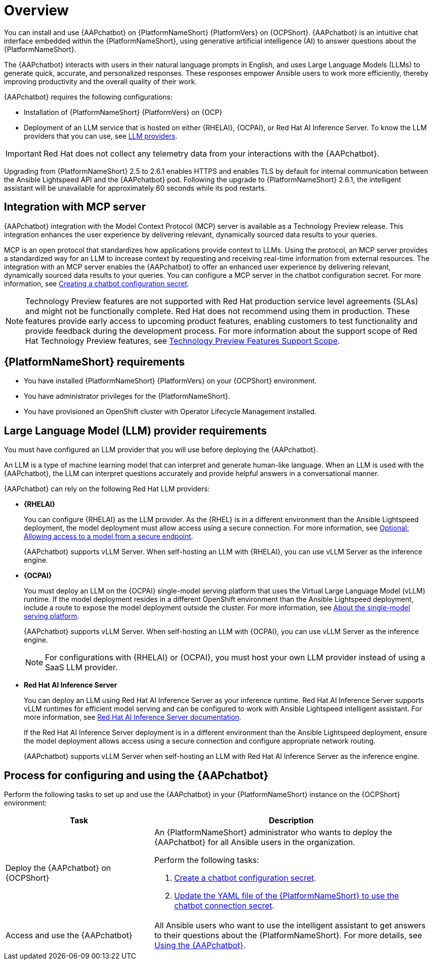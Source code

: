 :_mod-docs-content-type: CONCEPT

[id="con-about-lightspeed-intelligent-assistant_{context}"]

= Overview

[role="_abstract"]

You can install and use {AAPchatbot} on {PlatformNameShort} {PlatformVers} on {OCPShort}.  {AAPchatbot} is an intuitive chat interface embedded within the {PlatformNameShort}, using generative artificial intelligence (AI) to answer questions about the {PlatformNameShort}. 

The {AAPchatbot} interacts with users in their natural language prompts in English, and uses Large Language Models (LLMs) to generate quick, accurate, and personalized responses. These responses empower Ansible users to work more efficiently, thereby improving productivity and the overall quality of their work. 

{AAPchatbot} requires the following configurations:

* Installation of {PlatformNameShort} {PlatformVers} on {OCP}
* Deployment of an LLM service that is hosted on either {RHELAI}, {OCPAI}, or Red Hat AI Inference Server. To know the LLM providers that you can use, see xref:#LLMproviders[LLM providers]. 

[IMPORTANT]
====
Red Hat does not collect any telemetry data from your interactions with the {AAPchatbot}. 
====

Upgrading from {PlatformNameShort} 2.5 to 2.6.1 enables HTTPS and enables TLS by default for internal communication between the Ansible Lightspeed API and the {AAPchatbot} pod. Following the upgrade to {PlatformNameShort} 2.6.1, the intelligent assistant will be unavailable for approximately 60 seconds while its pod restarts.

== Integration with MCP server
{AAPchatbot} integration with the Model Context Protocol (MCP) server is available as a Technology Preview release. This integration enhances the user experience by delivering relevant, dynamically sourced data results to your queries. 

MCP is an open protocol that standardizes how applications provide context to LLMs. Using the protocol, an MCP server provides a standardized way for an LLM to increase context by requesting and receiving real-time information from external resources. The integration with an MCP server enables the {AAPchatbot} to offer an enhanced user experience by delivering relevant, dynamically sourced data results to your queries. You can configure a MCP server in the chatbot configuration secret. For more information, see xref:proc-create-chatbot-config-secret_{context}[Creating a chatbot configuration secret].

[NOTE]
====
Technology Preview features are not supported with Red Hat production service level agreements (SLAs) and might not be functionally complete. Red Hat does not recommend using them in production. These features provide early access to upcoming product features, enabling customers to test functionality and provide feedback during the development process. For more information about the support scope of Red Hat Technology Preview features, see link:https://access.redhat.com/support/offerings/techpreview/[Technology Preview Features Support Scope].
====

== {PlatformNameShort} requirements

* You have installed {PlatformNameShort} {PlatformVers} on your {OCPShort} environment. 
* You have administrator privileges for the {PlatformNameShort}.
* You have provisioned an OpenShift cluster with Operator Lifecycle Management installed.

[#LLMproviders]
== Large Language Model (LLM) provider requirements

You must have configured an LLM provider that you will use before deploying the {AAPchatbot}. 

An LLM is a type of machine learning model that can interpret and generate human-like language. When an LLM is used with the {AAPchatbot}, the LLM can interpret questions accurately and provide helpful answers in a conversational manner.

{AAPchatbot} can rely on the following Red Hat LLM providers:

* *{RHELAI}*
+
You can configure {RHELAI} as the LLM provider. As the {RHEL} is in a different environment than the Ansible Lightspeed deployment, the model deployment must allow access using a secure connection. For more information, see link:https://docs.redhat.com/en/documentation/red_hat_enterprise_linux_ai/1.5#creating_secure_endpoint[Optional: Allowing access to a model from a secure endpoint]. 
+
{AAPchatbot} supports vLLM Server. When self-hosting an LLM with {RHELAI}, you can use vLLM Server as the inference engine.

* *{OCPAI}*
+
You must deploy an LLM on the {OCPAI} single-model serving platform that uses the Virtual Large Language Model (vLLM) runtime. If the model deployment resides in a different OpenShift environment than the Ansible Lightspeed deployment, include a route to expose the model deployment outside the cluster. For more information, see link:https://docs.redhat.com/en/documentation/red_hat_openshift_ai_self-managed/2.23#about-the-single-model-serving-platform_serving-large-models[About the single-model serving platform].
+
{AAPchatbot} supports vLLM Server. When self-hosting an LLM with {OCPAI}, you can use vLLM Server as the inference engine.
+
[NOTE]
====
For configurations with {RHELAI} or {OCPAI}, you must host your own LLM provider instead of using a SaaS LLM provider. 
====

* *Red Hat AI Inference Server*
+
You can deploy an LLM using Red Hat AI Inference Server as your inference runtime. Red Hat AI Inference Server supports vLLM runtimes for efficient model serving and can be configured to work with Ansible Lightspeed intelligent assistant. For more information, see link:http://docs.redhat.com/en/documentation/red_hat_ai_inference_server/3.2/html/getting_started/rhaiis-getting-started-overview_getting-started[Red Hat AI Inference Server documentation].
+
If the Red Hat AI Inference Server deployment is in a different environment than the Ansible Lightspeed deployment, ensure the model deployment allows access using a secure connection and configure appropriate network routing. 
+
{AAPchatbot} supports vLLM Server when self-hosting an LLM with Red Hat AI Inference Server as the inference engine.


== Process for configuring and using the {AAPchatbot}
Perform the following tasks to set up and use the {AAPchatbot} in your {PlatformNameShort} instance on the {OCPShort} environment:

[%header,cols="35%,65%"]
|====
| Task 
| Description

|Deploy the {AAPchatbot} on {OCPShort}
a|An {PlatformNameShort} administrator who wants to deploy the {AAPchatbot} for all Ansible users in the organization.

Perform the following tasks:

. xref:proc-create-chatbot-config-secret_deploying-chatbot-operator[Create a chatbot configuration secret]. 
. xref:proc-update-aap-operator-chatbot_deploying-chatbot-operator[Update the YAML file of the {PlatformNameShort} to use the chatbot connection secret].

| Access and use the {AAPchatbot}
| All Ansible users who want to use the intelligent assistant to get answers to their questions about the {PlatformNameShort}. For more details, see xref:con-using-chatbot_deploying-chatbot-operator[Using the {AAPchatbot}].
|====
